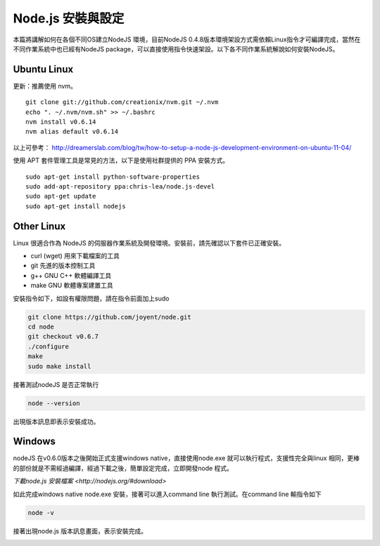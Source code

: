 ******************
Node.js 安裝與設定
******************

本篇將講解如何在各個不同OS建立NodeJS 環境，目前NodeJS 0.4.8版本環境架設方式需依賴Linux指令才可編譯完成，當然在不同作業系統中也已經有NodeJS package，可以直接使用指令快速架設。以下各不同作業系統解說如何安裝NodeJS。

Ubuntu Linux
============

更新：推薦使用 nvm。

::

    git clone git://github.com/creationix/nvm.git ~/.nvm
    echo ". ~/.nvm/nvm.sh" >> ~/.bashrc
    nvm install v0.6.14
    nvm alias default v0.6.14

以上可參考： http://dreamerslab.com/blog/tw/how-to-setup-a-node-js-development-environment-on-ubuntu-11-04/

使用 APT 套件管理工具是常見的方法，以下是使用社群提供的 PPA 安裝方式。

::
    
    sudo apt-get install python-software-properties
    sudo add-apt-repository ppa:chris-lea/node.js-devel
    sudo apt-get update
    sudo apt-get install nodejs


Other Linux
===========

Linux 很適合作為 NodeJS 的伺服器作業系統及開發環境。安裝前，請先確認以下套件已正確安裝。

* curl (wget) 用來下載檔案的工具
* git 先進的版本控制工具
* g++ GNU C++ 軟體編譯工具
* make GNU 軟體專案建置工具

安裝指令如下，如設有權限問題，請在指令前面加上sudo 

.. code-block:: javascript

    git clone https://github.com/joyent/node.git
    cd node
    git checkout v0.6.7
    ./configure
    make
    sudo make install 

接著測試nodeJS 是否正常執行

.. code-block:: javascript

    node --version

出現版本訊息即表示安裝成功。

.. image:: ../images/zh-tw/node_install_linux_node_test.jpg
   :scale: 100%
   :align: center

Windows
=======

nodeJS 在v0.6.0版本之後開始正式支援windows native，直接使用node.exe 就可以執行程式，支援性完全與linux 相同，更棒的部份就是不需經過編譯，經過下載之後，簡單設定完成，立即開發node 程式。

`下載node.js 安裝檔案 <http://nodejs.org/#download>`

如此完成windows native node.exe 安裝，接著可以進入command line 執行測試。在command line 輸指令如下

.. code-block:: javascript

    node -v

接著出現node.js 版本訊息畫面，表示安裝完成。

.. image:: ../images/zh-tw/node_install_cmd.jpg
   :scale: 100%
   :align: center

.. image:: ../images/zh-tw/node_install_node_test.jpg
   :scale: 100%
   :align: center
